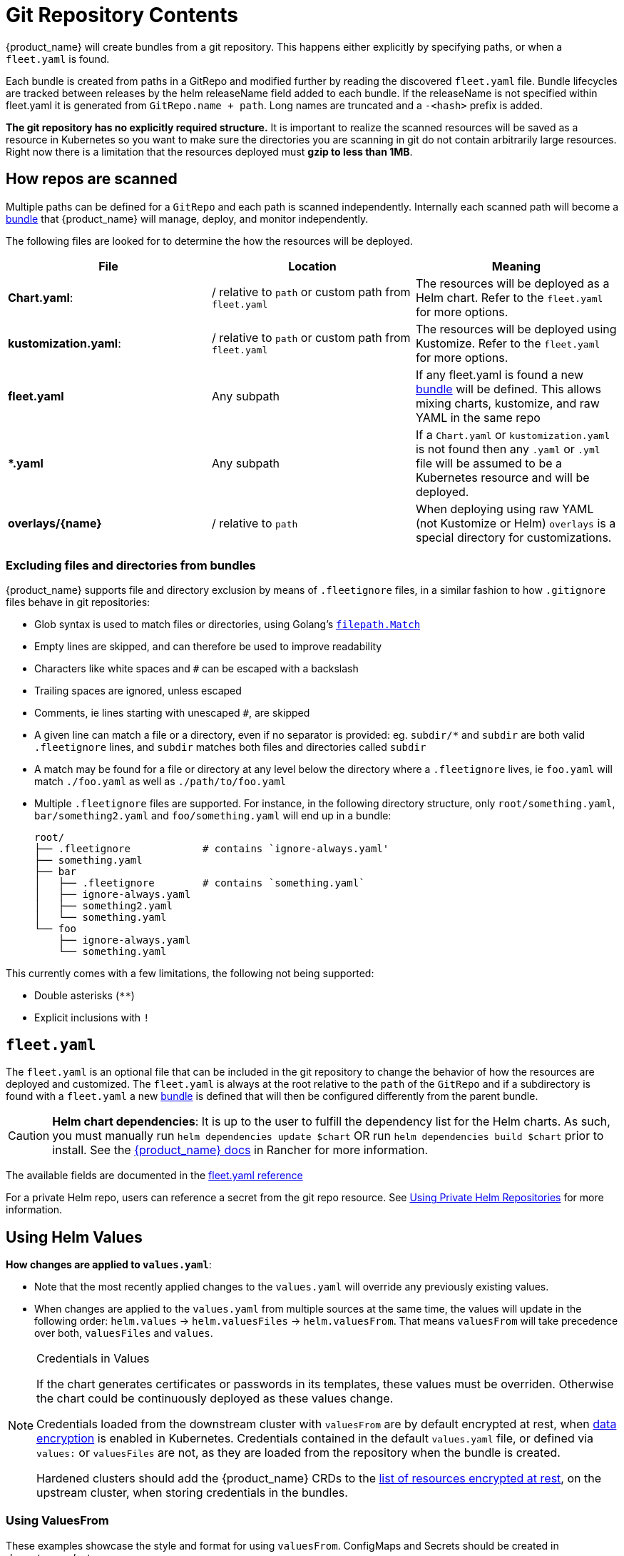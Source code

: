 = Git Repository Contents

{product_name} will create bundles from a git repository. This happens either explicitly by specifying paths, or when a `fleet.yaml` is found.

Each bundle is created from paths in a GitRepo and modified further by reading the discovered `fleet.yaml` file.
Bundle lifecycles are tracked between releases by the helm releaseName field added to each bundle. If the releaseName is not
specified within fleet.yaml it is generated from `GitRepo.name + path`. Long names are truncated and a `-<hash>` prefix is added.

*The git repository has no explicitly required structure.* It is important
to realize the scanned resources will be saved as a resource in Kubernetes so
you want to make sure the directories you are scanning in git do not contain
arbitrarily large resources. Right now there is a limitation that the resources
deployed must *gzip to less than 1MB*.

== How repos are scanned

Multiple paths can be defined for a `GitRepo` and each path is scanned independently.
Internally each scanned path will become a xref:./concepts.adoc[bundle] that {product_name} will manage,
deploy, and monitor independently.

The following files are looked for to determine the how the resources will be deployed.

|===
| File | Location | Meaning

| *Chart.yaml*:
| / relative to `path` or custom path from `fleet.yaml`
| The resources will be deployed as a Helm chart. Refer to the `fleet.yaml` for more options.

| *kustomization.yaml*:
| / relative to `path` or custom path from `fleet.yaml`
| The resources will be deployed using Kustomize. Refer to the `fleet.yaml` for more options.

| *fleet.yaml*
| Any subpath
| If any fleet.yaml is found a new xref:./concepts.adoc[bundle] will be defined. This allows mixing charts, kustomize, and raw YAML in the same repo

| ** *.yaml **
| Any subpath
| If a `Chart.yaml` or `kustomization.yaml` is not found then any `.yaml` or `.yml` file will be assumed to be a Kubernetes resource and will be deployed.

| *overlays/\{name}*
| / relative to `path`
| When deploying using raw YAML (not Kustomize or Helm) `overlays` is a special directory for customizations.
|===

=== Excluding files and directories from bundles

{product_name} supports file and directory exclusion by means of `.fleetignore` files, in a similar fashion to how `.gitignore`
files behave in git repositories:

* Glob syntax is used to match files or directories, using Golang's
https://pkg.go.dev/path/filepath#Match[`filepath.Match`]
* Empty lines are skipped, and can therefore be used to improve readability
* Characters like white spaces and `#` can be escaped with a backslash
* Trailing spaces are ignored, unless escaped
* Comments, ie lines starting with unescaped `#`, are skipped
* A given line can match a file or a directory, even if no separator is provided: eg. `subdir/*` and `subdir` are both
valid `.fleetignore` lines, and `subdir` matches both files and directories called `subdir`
* A match may be found for a file or directory at any level below the directory where a `.fleetignore` lives, ie
`foo.yaml` will match `./foo.yaml` as well as `./path/to/foo.yaml`
* Multiple `.fleetignore` files are supported. For instance, in the following directory structure, only
`root/something.yaml`, `bar/something2.yaml` and `foo/something.yaml` will end up in a bundle:
+
----
root/
├── .fleetignore            # contains `ignore-always.yaml'
├── something.yaml
├── bar
│   ├── .fleetignore        # contains `something.yaml`
│   ├── ignore-always.yaml
│   ├── something2.yaml
│   └── something.yaml
└── foo
    ├── ignore-always.yaml
    └── something.yaml
----

This currently comes with a few limitations, the following not being supported:

* Double asterisks (`+**+`)
* Explicit inclusions with `!`

== `fleet.yaml`

The `fleet.yaml` is an optional file that can be included in the git repository to change the behavior of how
the resources are deployed and customized.  The `fleet.yaml` is always at the root relative to the `path` of the `GitRepo`
and if a subdirectory is found with a `fleet.yaml` a new xref:./concepts.adoc[bundle] is defined that will then be
configured differently from the parent bundle.

[CAUTION]
====

*Helm chart dependencies*:
It is up to the user to fulfill the dependency list for the Helm charts. As such, you must manually run `helm dependencies update $chart` OR run `helm dependencies build $chart` prior to install. See the https://rancher.com/docs/rancher/v2.6/en/deploy-across-clusters/fleet/#helm-chart-dependencies[{product_name} docs] in Rancher for more information.
====


The available fields are documented in the xref:./ref-fleet-yaml.adoc[fleet.yaml reference]

For a private Helm repo, users can reference a secret from the git repo resource.
See xref:./gitrepo-add#_using_private_helm_repositories[Using Private Helm Repositories] for more information.

== Using Helm Values

*How changes are applied to `values.yaml`*:

* Note that the most recently applied changes to the `values.yaml` will override any previously existing values.
* When changes are applied to the `values.yaml` from multiple sources at the same time, the values will update in the following order: `helm.values` \-> `helm.valuesFiles` \-> `helm.valuesFrom`. That means `valuesFrom` will take precedence over both, `valuesFiles` and `values`.

[NOTE]
.Credentials in Values
====
If the chart generates certificates or passwords in its templates, these values must be overriden. Otherwise the chart could be continuously deployed as these values change.

Credentials loaded from the downstream cluster with `valuesFrom` are by default encrypted at rest, when https://kubernetes.io/docs/tasks/administer-cluster/encrypt-data/[data encryption] is enabled in Kubernetes. Credentials contained in the default `values.yaml` file, or defined via `values:` or `valuesFiles` are not, as they are loaded from the repository when the bundle is created.

Hardened clusters should add the {product_name} CRDs to the xref:gitrepo-add.adoc#_storing_credentials_in_git[list of resources encrypted at rest], on the upstream cluster, when storing credentials in the bundles.
====

=== Using ValuesFrom

These examples showcase the style and format for using `valuesFrom`. ConfigMaps and Secrets should be created in _downstream clusters_.

Example https://kubernetes.io/docs/concepts/configuration/configmap/[ConfigMap]:

[,yaml]
----
apiVersion: v1
kind: ConfigMap
metadata:
  name: configmap-values
  namespace: default
data:
  values.yaml: |-
    replication: true
    replicas: 2
    serviceType: NodePort
----

Example https://kubernetes.io/docs/concepts/configuration/secret/[Secret]:

[,yaml]
----
apiVersion: v1
kind: Secret
metadata:
  name: secret-values
  namespace: default
stringData:
  values.yaml: |-
    replication: true
    replicas: 3
    serviceType: NodePort
----

A secret like that, can be created from a YAML file `secretdata.yaml` by running the following kubectl command: `kubectl create secret generic secret-values --from-file=values.yaml=secretdata.yaml`

The resources can then be referenced from a `fleet.yaml`:

[,yaml]
----
helm:
  chart: simple-chart
  valuesFrom:
    - secretKeyRef:
        name: secret-values
        namespace: default
        key: values.yaml
    - configMapKeyRef:
        name: configmap-values
        namespace: default
        key: values.yaml
  values:
    replicas: "4"
----

== Per Cluster Customization

The `GitRepo` defines which clusters a git repository should be deployed to and the `fleet.yaml` in the repository
determines how the resources are customized per target.

All clusters and cluster groups in the same namespace as the `GitRepo` will be evaluated against all targets of that
`GitRepo`. The targets list is evaluated one by one and if there is a match the resource will be deployed to the cluster.
If no match is made against the target list on the `GitRepo` then the resources will not be deployed to that cluster.
Once a target cluster is matched the `fleet.yaml` from the git repository is then consulted for customizations. The
`targetCustomizations` in the `fleet.yaml` will be evaluated one by one and the first match will define how the
resource is to be configured. If no match is made the resources will be deployed with no additional customizations.

There are three approaches to matching clusters for both `GitRepo` `targets` and `fleet.yaml` `targetCustomizations`.
One can use cluster selectors, cluster group selectors, or an explicit cluster group name.  All criteria is additive so
the final match is evaluated as "clusterSelector && clusterGroupSelector && clusterGroup".  If any of the three have the
default value it is dropped from the criteria.  The default value is either null or "".  It is important to realize
that the value `{}` for a selector means "match everything."

[,yaml]
----
targetCustomizations:
- name: all
  # Match everything
  clusterSelector: {}
- name: none
  # Selector ignored
  clusterSelector: null
----

When matching a cluster by name, make sure to use the name of the
`clusters.fleet.cattle.io` resource. The Rancher UI also has a provisioning and
a management cluster resource. Since the management cluster resource is not
namespaced, its name is different and contains a random suffix.

[,yaml]
----
targetCustomizations:
- name: prod
  clusterName: fleetname
----

See link:gitrepo-targets#customization-per-cluster[Mapping to Downstream Clusters] for more information and a list of supported customizations.

== Raw YAML Resource Customization

When using Kustomize or Helm the `kustomization.yaml` or the `helm.values` will control how the resource are
customized per target cluster. If you are using raw YAML then the following simple mechanism is built-in and can
be used.  The `overlays/` folder in the git repo is treated specially as folder containing folders that
can be selected to overlay on top per target cluster. The resource overlay content
uses a file name based approach.  This is different from kustomize which uses a resource based approach.  In kustomize
the resource Group, Kind, Version, Name, and Namespace identify resources and are then merged or patched.  For Fleet
the overlay resources will override or patch content with a matching file name.

[,shell]
----
# Base files
deployment.yaml
svc.yaml

# Overlay files

# The following file will be added
overlays/custom/configmap.yaml
# The following file will replace svc.yaml
overlays/custom/svc.yaml
# The following file will patch deployment.yaml
overlays/custom/deployment_patch.yaml
----

A file named `foo` will replace a file called `foo` from the base resources or a previous overlay.  In order to patch
the contents of a file the convention of adding `_patch.` (notice the trailing period) to the filename is used. The string `_patch.`
will be replaced with `.` from the file name and that will be used as the target.  For example `deployment_patch.yaml`
will target `deployment.yaml`.  The patch will be applied using JSON Merge, Strategic Merge Patch, or JSON Patch.
Which strategy is used is based on the file content. Even though JSON strategies are used, the files can be written
using YAML syntax.

== Cluster and Bundle State

See xref:./ref-status-fields.adoc[Cluster and Bundle state].

== Nested GitRepo CRs

Nested `GitRepo CRs` (defining a `GitRepo` that points to a repository containing one or more `GitRepo` resources) is supported.
You can use this feature to take advantage of `GitOps` in your `GitRepo` resources or, for example, to split complex scenarios into more than one `GitRepo` resource.
When finding a `GitRepo` in a `Bundle` {product_name} will simply deploy it as any other resource.

See https://github.com/rancher/fleet-examples/tree/master/single-cluster/multi-gitrepo[this example].
